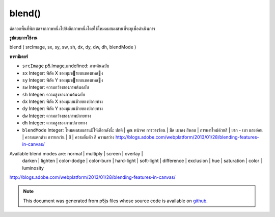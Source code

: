 .. raw:: html

	<script src="https://sketch.netpie.io/widget/p5-widget.js"></script>

blend()
=======

คัดลอกพื้นที่พิกเซลจากภาพหนึ่งไปยังอีกภาพหนึ่งโดยใช้โหมดผสมผสานที่ระบุเพื่อดำเนินการ

.. Copies a region of pixels from one image to another, using a specified
.. blend mode to do the operation.
**รูปแบบการใช้งาน**

blend ( srcImage, sx, sy, sw, sh, dx, dy, dw, dh, blendMode )

**พารามิเตอร์**

- ``srcImage``  p5.Image,undefined: ภาพต้นฉบับ

- ``sx``  Integer: พิกัด X ของมุมซายบนของแหลง

- ``sy``  Integer: พิกัด Y ของมุมซายบนของแหลง

- ``sw``  Integer: ความกว้างของภาพต้นฉบับ

- ``sh``  Integer: ความสูงของภาพต้นฉบับ

- ``dx``  Integer: พิกัด X ของมุมบนซ้ายของปลายทาง

- ``dy``  Integer: พิกัด Y ของมุมบนซ้ายของปลายทาง

- ``dw``  Integer: ความกว้างของภาพปลายทาง

- ``dh``  Integer: ความสูงของภาพปลายทาง

- ``blendMode``  Integer: โหมดผสมผสานมีให้เลือกดังนี้: ปกติ | คูณ หน้าจอ การวางซ้อน | มืด เบาลง สีหลบ | การเผาไหม้ด้วยสี | ยาก - เบา แสงอ่อน | ความแตกต่าง การยกเว้น | สี | ความอิ่มตัว สี ความสว่าง http://blogs.adobe.com/webplatform/2013/01/28/blending-features-in-canvas/

.. ``srcImage``  p5.Image,undefined: source image
.. ``sx``  Integer: X coordinate of the source's upper left corner
.. ``sy``  Integer: Y coordinate of the source's upper left corner
.. ``sw``  Integer: source image width
.. ``sh``  Integer: source image height
.. ``dx``  Integer: X coordinate of the destination's upper left corner
.. ``dy``  Integer: Y coordinate of the destination's upper left corner
.. ``dw``  Integer: destination image width
.. ``dh``  Integer: destination image height
.. ``blendMode``  Integer: the blend mode

Available blend modes are: normal | multiply | screen | overlay |
           darken | lighten | color-dodge | color-burn | hard-light |
           soft-light | difference | exclusion | hue | saturation |
           color | luminosity


http://blogs.adobe.com/webplatform/2013/01/28/blending-features-in-canvas/

.. raw:: html

	<script type="text/p5" data-autoplay data-hide-sourcecode>
	var mountains;
	var bricks;
	
	function preload() {
	  mountains = loadImage("assets/rockies.jpg");
	  bricks = loadImage("assets/bricks_third.jpg");
	}
	
	function setup() {
	  mountains.blend(bricks, 0, 0, 33, 100, 67, 0, 33, 100, ADD);
	  image(mountains, 0, 0);
	  image(bricks, 0, 0);
	}
	var mountains;
	var bricks;
	
	function preload() {
	  mountains = loadImage("assets/rockies.jpg");
	  bricks = loadImage("assets/bricks_third.jpg");
	}
	
	function setup() {
	  mountains.blend(bricks, 0, 0, 33, 100, 67, 0, 33, 100, DARKEST);
	  image(mountains, 0, 0);
	  image(bricks, 0, 0);
	}
	var mountains;
	var bricks;
	
	function preload() {
	  mountains = loadImage("assets/rockies.jpg");
	  bricks = loadImage("assets/bricks_third.jpg");
	}
	
	function setup() {
	  mountains.blend(bricks, 0, 0, 33, 100, 67, 0, 33, 100, LIGHTEST);
	  image(mountains, 0, 0);
	  image(bricks, 0, 0);
	}

	</script>

	<br><br>

.. note:: This document was generated from p5js files whose source code is available on `github <https://github.com/processing/p5.js>`_.
